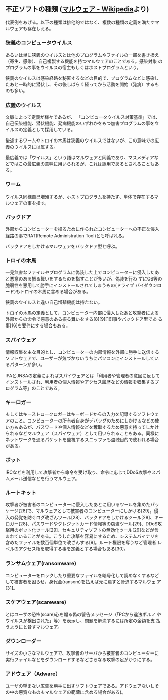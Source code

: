 ** 不正ソフトの種類 ([[https://ja.wikipedia.org/wiki/%E3%83%9E%E3%83%AB%E3%82%A6%E3%82%A7%E3%82%A2)][マルウェア - Wikipedia]]より)

代表例をあげる。以下の種類は排他的ではなく、複数の種類の定義を満たすマ
ルウェアも存在しえる。

*** 狭義のコンピュータウイルス

あるいは単に狭義のウイルスとは他のプログラムやファイルの一部を書き換え
（寄生、感染）、自己複製する機能を持つマルウェアのことである。感染対象
のプログラムの事をウイルスの宿主もしくはホストプログラムという。

狭義のウイルスは感染経路を秘匿するなどの目的で、プログラムなどに感染し
たあと一時的に潜伏し、その後しばらく経ってから活動を開始（発病）するも
のも多い。

*** 広義のウイルス

文脈によって定義が様々であるが、 「コンピュータウイルス対策基準」では、
自己伝染機能、潜伏機能、発病機能のいずれかをもつ加害プログラムの事をウ
イルスの定義として採用している。

後述するワームやトロイの木馬は狭義のウイルスではないが、この意味での広
義のウイルスには属する。

最広義では「ウイルス」という語はマルウェアと同義であり、マスメディアな
どではこの最広義の意味に用いられるが、これは誤用であるとされることもあ
る。

*** ワーム

ウイルス同様自己増殖するが、ホストプログラムを持たず、単体で存在するマ
ルウェアの事を指す。

*** バックドア

外部からコンピューターを操るために作られたコンピューターへの不正な侵入
経路の事でRAT(Remote Administration Tool)とも呼ばれる。

バックドアをしかけるマルウェアをバックドア型と呼ぶ。

*** トロイの木馬

一見無害なファイルやプログラムに偽装した上でコンピューターに侵入したあ
と悪意のある振る舞いをするものを指すことが多いが、偽装を行わ
ずにOS等の脆弱性を悪用して勝手にインストールされてしまうもの(ドライブ
バイダウンロード)もトロイの木馬に含める場合がある。

狭義のウイルスと違い自己増殖機能は持たない。

トロイの木馬の定義として、コンピューター内部に侵入したあと攻撃者による
外部からの命令で悪意のある振る舞いをする[8][9][16]事やバックドア型であ
る事[16]を要件にする場合もある。

*** スパイウェア

情報収集を主な目的とし、コンピューターの内部情報を外部に勝手に送信する
ソフトウェアで、ユーザーが気づかないうちにパソコンにインストールしてい
るパターンが多い。

IPAとJNSAの定義によればスパイウェアとは「利用者や管理者の意図に反して
インストールされ、利用者の個人情報やアクセス履歴などの情報を収集するプ
ログラム等」のことである。

*** キーロガー

もしくはキーストロークロガーはキーボードからの入力を記録するソフトウェ
アのこと。コンピューターの所有者自身がデバッグのためにしかけるなどの使
い方もあるが、パスワードや個人情報などを奪取するため悪意を持ってしかけ
られるなどマルウェア（スパイウェア）として用いられることもある。同様に
ネットワークを通るパケットを監視するスニッファも盗聴目的で使われる場合
がある。

*** ボット

IRCなどを利用して攻撃者から命令を受け取り、命令に応じてDDoS攻撃やスパ
ムメール送信などを行うマルウェア。

*** ルートキット

攻撃者が被害者のコンピューターに侵入したあとに用いるツールを集めたパッ
ケージ[28]で、マルウェアとして被害者のコンピューターにしかける[29]。侵
入の発覚を防ぐログ改ざんツール[28]、バックドアをしかけるツール[28]、キー
ロガー[28]、パスワードやクレジットカード情報等の窃盗ツール[29]、DDoS攻
撃用のボット化ツール[29]、セキュリティソフトの無効化ツール[29]などが含
まれていることがある。こうした攻撃を容易にするため、システムバイナリを
含めたファイルを数百個単位で改ざんする[9]。ルート権限を奪うなど管理者
レベルのアクセス権を取得する事を定義とする場合もある[30]。

*** ランサムウェア(ransomware)

コンピューターをロックしたり重要なファイルを暗号化して読めなくするなど
して被害者を困らせ，身代金(ransom)を払えば元に戻すと脅迫するマルウェ
ア[31]。

*** スケアウェア(scareware)

とはユーザの恐怖(scare)心を煽る偽の警告メッセージ（「PCから違法ポルノ
やウイルスが検出された」等）を表示し、問題を解決するには所定の金額を支
払うようにと脅すマルウェア。

*** ダウンローダー

サイズの小さなマルウェアで、攻撃者のサーバから被害者のコンピューターに
実行ファイルなどをダウンロードするなどさらなる攻撃の足がかりにする。

*** アドウェア（Adware）

ユーザの望まない広告を勝手に出すソフトウェアである。アドウェアないしそ
の中の悪質なものもマルウェアの範疇に含める場合がある)。

